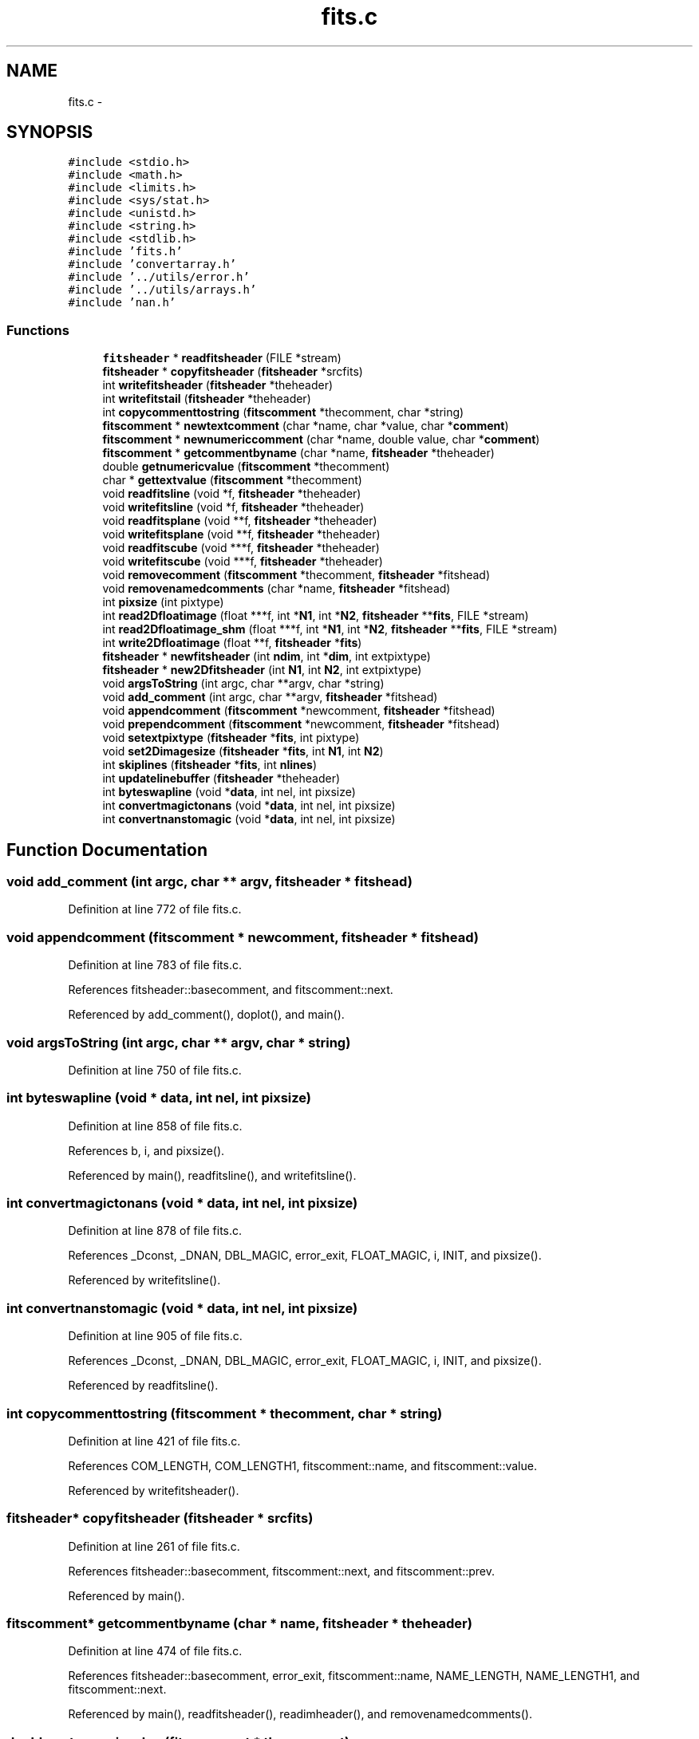 .TH "fits.c" 3 "23 Dec 2003" "imcat" \" -*- nroff -*-
.ad l
.nh
.SH NAME
fits.c \- 
.SH SYNOPSIS
.br
.PP
\fC#include <stdio.h>\fP
.br
\fC#include <math.h>\fP
.br
\fC#include <limits.h>\fP
.br
\fC#include <sys/stat.h>\fP
.br
\fC#include <unistd.h>\fP
.br
\fC#include <string.h>\fP
.br
\fC#include <stdlib.h>\fP
.br
\fC#include 'fits.h'\fP
.br
\fC#include 'convertarray.h'\fP
.br
\fC#include '../utils/error.h'\fP
.br
\fC#include '../utils/arrays.h'\fP
.br
\fC#include 'nan.h'\fP
.br

.SS "Functions"

.in +1c
.ti -1c
.RI "\fBfitsheader\fP * \fBreadfitsheader\fP (FILE *stream)"
.br
.ti -1c
.RI "\fBfitsheader\fP * \fBcopyfitsheader\fP (\fBfitsheader\fP *srcfits)"
.br
.ti -1c
.RI "int \fBwritefitsheader\fP (\fBfitsheader\fP *theheader)"
.br
.ti -1c
.RI "int \fBwritefitstail\fP (\fBfitsheader\fP *theheader)"
.br
.ti -1c
.RI "int \fBcopycommenttostring\fP (\fBfitscomment\fP *thecomment, char *string)"
.br
.ti -1c
.RI "\fBfitscomment\fP * \fBnewtextcomment\fP (char *name, char *value, char *\fBcomment\fP)"
.br
.ti -1c
.RI "\fBfitscomment\fP * \fBnewnumericcomment\fP (char *name, double value, char *\fBcomment\fP)"
.br
.ti -1c
.RI "\fBfitscomment\fP * \fBgetcommentbyname\fP (char *name, \fBfitsheader\fP *theheader)"
.br
.ti -1c
.RI "double \fBgetnumericvalue\fP (\fBfitscomment\fP *thecomment)"
.br
.ti -1c
.RI "char * \fBgettextvalue\fP (\fBfitscomment\fP *thecomment)"
.br
.ti -1c
.RI "void \fBreadfitsline\fP (void *f, \fBfitsheader\fP *theheader)"
.br
.ti -1c
.RI "void \fBwritefitsline\fP (void *f, \fBfitsheader\fP *theheader)"
.br
.ti -1c
.RI "void \fBreadfitsplane\fP (void **f, \fBfitsheader\fP *theheader)"
.br
.ti -1c
.RI "void \fBwritefitsplane\fP (void **f, \fBfitsheader\fP *theheader)"
.br
.ti -1c
.RI "void \fBreadfitscube\fP (void ***f, \fBfitsheader\fP *theheader)"
.br
.ti -1c
.RI "void \fBwritefitscube\fP (void ***f, \fBfitsheader\fP *theheader)"
.br
.ti -1c
.RI "void \fBremovecomment\fP (\fBfitscomment\fP *thecomment, \fBfitsheader\fP *fitshead)"
.br
.ti -1c
.RI "void \fBremovenamedcomments\fP (char *name, \fBfitsheader\fP *fitshead)"
.br
.ti -1c
.RI "int \fBpixsize\fP (int pixtype)"
.br
.ti -1c
.RI "int \fBread2Dfloatimage\fP (float ***f, int *\fBN1\fP, int *\fBN2\fP, \fBfitsheader\fP **\fBfits\fP, FILE *stream)"
.br
.ti -1c
.RI "int \fBread2Dfloatimage_shm\fP (float ***f, int *\fBN1\fP, int *\fBN2\fP, \fBfitsheader\fP **\fBfits\fP, FILE *stream)"
.br
.ti -1c
.RI "int \fBwrite2Dfloatimage\fP (float **f, \fBfitsheader\fP *\fBfits\fP)"
.br
.ti -1c
.RI "\fBfitsheader\fP * \fBnewfitsheader\fP (int \fBndim\fP, int *\fBdim\fP, int extpixtype)"
.br
.ti -1c
.RI "\fBfitsheader\fP * \fBnew2Dfitsheader\fP (int \fBN1\fP, int \fBN2\fP, int extpixtype)"
.br
.ti -1c
.RI "void \fBargsToString\fP (int argc, char **argv, char *string)"
.br
.ti -1c
.RI "void \fBadd_comment\fP (int argc, char **argv, \fBfitsheader\fP *fitshead)"
.br
.ti -1c
.RI "void \fBappendcomment\fP (\fBfitscomment\fP *newcomment, \fBfitsheader\fP *fitshead)"
.br
.ti -1c
.RI "void \fBprependcomment\fP (\fBfitscomment\fP *newcomment, \fBfitsheader\fP *fitshead)"
.br
.ti -1c
.RI "void \fBsetextpixtype\fP (\fBfitsheader\fP *\fBfits\fP, int pixtype)"
.br
.ti -1c
.RI "void \fBset2Dimagesize\fP (\fBfitsheader\fP *\fBfits\fP, int \fBN1\fP, int \fBN2\fP)"
.br
.ti -1c
.RI "int \fBskiplines\fP (\fBfitsheader\fP *\fBfits\fP, int \fBnlines\fP)"
.br
.ti -1c
.RI "int \fBupdatelinebuffer\fP (\fBfitsheader\fP *theheader)"
.br
.ti -1c
.RI "int \fBbyteswapline\fP (void *\fBdata\fP, int nel, int pixsize)"
.br
.ti -1c
.RI "int \fBconvertmagictonans\fP (void *\fBdata\fP, int nel, int pixsize)"
.br
.ti -1c
.RI "int \fBconvertnanstomagic\fP (void *\fBdata\fP, int nel, int pixsize)"
.br
.in -1c
.SH "Function Documentation"
.PP 
.SS "void add_comment (int argc, char ** argv, \fBfitsheader\fP * fitshead)"
.PP
Definition at line 772 of file fits.c.
.SS "void appendcomment (\fBfitscomment\fP * newcomment, \fBfitsheader\fP * fitshead)"
.PP
Definition at line 783 of file fits.c.
.PP
References fitsheader::basecomment, and fitscomment::next.
.PP
Referenced by add_comment(), doplot(), and main().
.SS "void argsToString (int argc, char ** argv, char * string)"
.PP
Definition at line 750 of file fits.c.
.SS "int byteswapline (void * data, int nel, int pixsize)"
.PP
Definition at line 858 of file fits.c.
.PP
References b, i, and pixsize().
.PP
Referenced by main(), readfitsline(), and writefitsline().
.SS "int convertmagictonans (void * data, int nel, int pixsize)"
.PP
Definition at line 878 of file fits.c.
.PP
References _Dconst, _DNAN, DBL_MAGIC, error_exit, FLOAT_MAGIC, i, INIT, and pixsize().
.PP
Referenced by writefitsline().
.SS "int convertnanstomagic (void * data, int nel, int pixsize)"
.PP
Definition at line 905 of file fits.c.
.PP
References _Dconst, _DNAN, DBL_MAGIC, error_exit, FLOAT_MAGIC, i, INIT, and pixsize().
.PP
Referenced by readfitsline().
.SS "int copycommenttostring (\fBfitscomment\fP * thecomment, char * string)"
.PP
Definition at line 421 of file fits.c.
.PP
References COM_LENGTH, COM_LENGTH1, fitscomment::name, and fitscomment::value.
.PP
Referenced by writefitsheader().
.SS "\fBfitsheader\fP* copyfitsheader (\fBfitsheader\fP * srcfits)"
.PP
Definition at line 261 of file fits.c.
.PP
References fitsheader::basecomment, fitscomment::next, and fitscomment::prev.
.PP
Referenced by main().
.SS "\fBfitscomment\fP* getcommentbyname (char * name, \fBfitsheader\fP * theheader)"
.PP
Definition at line 474 of file fits.c.
.PP
References fitsheader::basecomment, error_exit, fitscomment::name, NAME_LENGTH, NAME_LENGTH1, and fitscomment::next.
.PP
Referenced by main(), readfitsheader(), readimheader(), and removenamedcomments().
.SS "double getnumericvalue (\fBfitscomment\fP * thecomment)"
.PP
Definition at line 494 of file fits.c.
.PP
References error_exit, val, and fitscomment::value.
.PP
Referenced by main(), readfitsheader(), and readimheader().
.SS "char* gettextvalue (\fBfitscomment\fP * thecomment)"
.PP
Definition at line 505 of file fits.c.
.PP
References pos, val, fitscomment::value, VALUE_LENGTH, and VALUE_LENGTH1.
.PP
Referenced by main(), and readfitsheader().
.SS "\fBfitsheader\fP* new2Dfitsheader (int N1, int N2, int extpixtype)"
.PP
Definition at line 740 of file fits.c.
.PP
References N1, N2, and newfitsheader().
.PP
Referenced by display(), doplot(), main(), and smcontour().
.SS "\fBfitsheader\fP* newfitsheader (int ndim, int * dim, int extpixtype)"
.PP
Definition at line 713 of file fits.c.
.PP
References fitsheader::bscaling, fitsheader::convertnans, fitsheader::extpixtype, fits, FLOAT_PIXTYPE, fitsheader::intpixtype, fitsheader::ipstream, fitsheader::n, NATIVE_BYTE_ORDER, fitsheader::ndim, NON_NATIVE_BYTE_ORDER, fitsheader::opbyteorder, and fitsheader::opstream.
.PP
Referenced by main(), and new2Dfitsheader().
.SS "\fBfitscomment\fP* newnumericcomment (char * name, double value, char * comment)"
.PP
Definition at line 452 of file fits.c.
.PP
References comment, error_exit, fitscomment::name, NAME_LENGTH, and fitscomment::value.
.PP
Referenced by main(), and writefitsheader().
.SS "\fBfitscomment\fP* newtextcomment (char * name, char * value, char * comment)"
.PP
Definition at line 431 of file fits.c.
.PP
References comment, error_exit, fitscomment::name, NAME_LENGTH, and fitscomment::value.
.PP
Referenced by add_comment(), doplot(), main(), and writefitsheader().
.SS "int pixsize (int pixtype)"
.PP
Definition at line 651 of file fits.c.
.PP
References DBL_PIXTYPE, error_exit, FLOAT_PIXTYPE, INT_PIXTYPE, SHORT_PIXTYPE, and UCHAR_PIXTYPE.
.PP
Referenced by allocfitsarray(), byteswapline(), convertmagictonans(), convertnanstomagic(), main(), readfitsline(), skiplines(), updatelinebuffer(), and writefitsline().
.SS "void prependcomment (\fBfitscomment\fP * newcomment, \fBfitsheader\fP * fitshead)"
.PP
Definition at line 799 of file fits.c.
.PP
References fitsheader::basecomment, fitscomment::next, and fitscomment::prev.
.PP
Referenced by main().
.SS "int read2Dfloatimage (float *** f, int * N1, int * N2, \fBfitsheader\fP ** fits, FILE * stream)"
.PP
Definition at line 677 of file fits.c.
.PP
References allocFloatArray(), error_exit, f, fits, N1, N2, readfitsheader(), readfitsline(), and y.
.PP
Referenced by main().
.SS "int read2Dfloatimage_shm (float *** f, int * N1, int * N2, \fBfitsheader\fP ** fits, FILE * stream)"
.PP
Definition at line 693 of file fits.c.
.PP
References error_exit.
.PP
Referenced by main().
.SS "void readfitscube (void *** f, \fBfitsheader\fP * theheader)"
.PP
Definition at line 598 of file fits.c.
.PP
References f, i, fitsheader::n, and readfitsplane().
.SS "\fBfitsheader\fP* readfitsheader (FILE * stream)"
.PP
Definition at line 26 of file fits.c.
.PP
References fitsheader::basecomment, BIG_ENDIAN_BYTE_ORDER, fitsheader::bscale, fitsheader::bscaling, fitsheader::bzero, COM_LENGTH, fitsheader::convertnans, DBL_PIXTYPE, error_exit, fitsheader::extpixtype, FITS_REC_SIZE, FLOAT_PIXTYPE, fitsheader::gcount, getcommentbyname(), getnumericvalue(), gettextvalue(), fitsheader::hasextensions, INT_PIXTYPE, fitsheader::intpixtype, fitsheader::ipbyteorder, fitsheader::ipstream, fitsheader::isextension, line, LITTLE_ENDIAN_BYTE_ORDER, MAX_FITS_DIM, fitsheader::n, fitscomment::name, NAME_LENGTH, NATIVE_BYTE_ORDER, fitsheader::ndim, fitscomment::next, line::next, fitsheader::nextensions, NON_NATIVE_BYTE_ORDER, fitsheader::opbyteorder, fitsheader::opstream, fitsheader::pcount, fitscomment::prev, removecomment(), SHORT_PIXTYPE, UCHAR_PIXTYPE, fitscomment::value, and VALUE_LENGTH.
.PP
Referenced by main(), openfits(), read2Dfloatimage(), readdataheader(), readimheader(), and start_command().
.SS "void readfitsline (void * f, \fBfitsheader\fP * theheader)"
.PP
Definition at line 524 of file fits.c.
.PP
References fitsheader::bscale, fitsheader::bscaling, byteswapline(), fitsheader::bzero, convertarray(), fitsheader::convertnans, convertnanstomagic(), DBL_PIXTYPE, fitsheader::extpixtype, f, FLOAT_PIXTYPE, fitsheader::intpixtype, fitsheader::ipbyteorder, fitsheader::ipstream, fitsheader::linebuffer, fitsheader::n, N1, NATIVE_BYTE_ORDER, NON_NATIVE_BYTE_ORDER, pixsize(), and updatelinebuffer().
.PP
Referenced by contourplot(), main(), makecarray(), read2Dfloatimage(), readdata(), readfitsplane(), scrunch_stream(), and writeimage().
.SS "void readfitsplane (void ** f, \fBfitsheader\fP * theheader)"
.PP
Definition at line 580 of file fits.c.
.PP
References f, i, fitsheader::n, and readfitsline().
.PP
Referenced by fill_pixmap(), main(), readfitscube(), ReadNewFrame(), and surfaceplot().
.SS "void removecomment (\fBfitscomment\fP * thecomment, \fBfitsheader\fP * fitshead)"
.PP
Definition at line 616 of file fits.c.
.PP
References fitsheader::basecomment, fitscomment::next, and fitscomment::prev.
.PP
Referenced by readfitsheader(), and removenamedcomments().
.SS "void removenamedcomments (char * name, \fBfitsheader\fP * fitshead)"
.PP
Definition at line 641 of file fits.c.
.PP
References getcommentbyname(), and removecomment().
.PP
Referenced by main().
.SS "void set2Dimagesize (\fBfitsheader\fP * fits, int N1, int N2)"
.PP
Definition at line 816 of file fits.c.
.PP
References fits, fitsheader::linebuffer, fitsheader::n, N1, N2, and fitsheader::ndim.
.PP
Referenced by main().
.SS "void setextpixtype (\fBfitsheader\fP * fits, int pixtype)"
.PP
Definition at line 809 of file fits.c.
.PP
References fitsheader::extpixtype, fits, and fitsheader::linebuffer.
.PP
Referenced by main().
.SS "int skiplines (\fBfitsheader\fP * fits, int nlines)"
.PP
Definition at line 825 of file fits.c.
.PP
References fitsheader::extpixtype, fits, fstat, fitsheader::ipstream, fitsheader::linebuffer, fitsheader::n, pixsize(), st, and updatelinebuffer().
.PP
Referenced by main().
.SS "int updatelinebuffer (\fBfitsheader\fP * theheader)"
.PP
Definition at line 843 of file fits.c.
.PP
References fitsheader::extpixtype, free(), fitsheader::linebuffer, fitsheader::linebuffersize, fitsheader::n, N1, and pixsize().
.PP
Referenced by readfitsline(), skiplines(), and writefitsline().
.SS "int write2Dfloatimage (float ** f, \fBfitsheader\fP * fits)"
.PP
Definition at line 698 of file fits.c.
.PP
References error_exit, f, fits, fitsheader::n, fitsheader::ndim, writefitsheader(), writefitsline(), writefitstail(), and y.
.PP
Referenced by display(), main(), and smcontour().
.SS "void writefitscube (void *** f, \fBfitsheader\fP * theheader)"
.PP
Definition at line 607 of file fits.c.
.PP
References f, i, fitsheader::n, and writefitsplane().
.PP
Referenced by main().
.SS "int writefitsheader (\fBfitsheader\fP * theheader)"
.PP
Definition at line 290 of file fits.c.
.PP
References fitsheader::basecomment, BIG_ENDIAN_BYTE_ORDER, fitsheader::bscale, fitsheader::bscaling, fitsheader::bzero, COM_LENGTH, COM_LENGTH1, copycommenttostring(), DBL_PIXTYPE, error_exit, fitsheader::extpixtype, FITS_REC_SIZE, FLOAT_PIXTYPE, fitsheader::hasextensions, fitsheader::isextension, line, fitsheader::n, fitsheader::ndim, newnumericcomment(), newtextcomment(), fitscomment::next, fitsheader::nextensions, fitsheader::opbyteorder, and fitsheader::opstream.
.PP
Referenced by doplot(), main(), and write2Dfloatimage().
.SS "void writefitsline (void * f, \fBfitsheader\fP * theheader)"
.PP
Definition at line 550 of file fits.c.
.PP
References fitsheader::bscale, fitsheader::bscaling, byteswapline(), fitsheader::bzero, convertarray(), convertmagictonans(), fitsheader::convertnans, DBL_PIXTYPE, fitsheader::extpixtype, f, FLOAT_PIXTYPE, fitsheader::intpixtype, fitsheader::linebuffer, fitsheader::n, N1, NATIVE_BYTE_ORDER, NON_NATIVE_BYTE_ORDER, fitsheader::opbyteorder, fitsheader::opstream, pixsize(), and updatelinebuffer().
.PP
Referenced by doplot(), main(), scrunch_stream(), write2Dfloatimage(), writefitsarray(), and writefitsplane().
.SS "void writefitsplane (void ** f, \fBfitsheader\fP * theheader)"
.PP
Definition at line 589 of file fits.c.
.PP
References f, i, fitsheader::n, and writefitsline().
.PP
Referenced by main(), outputframe(), and writefitscube().
.SS "int writefitstail (\fBfitsheader\fP * theheader)"
.PP
Definition at line 381 of file fits.c.
.PP
References DBL_PIXTYPE, error_exit, fitsheader::extpixtype, FLOAT_PIXTYPE, i, INT_PIXTYPE, length(), fitsheader::n, fitsheader::ndim, fitsheader::opstream, SHORT_PIXTYPE, and UCHAR_PIXTYPE.
.PP
Referenced by doplot(), main(), and write2Dfloatimage().
.SH "Author"
.PP 
Generated automatically by Doxygen for imcat from the source code.
